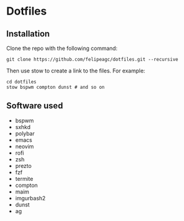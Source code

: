 * Dotfiles
[[http://i.imgur.com/4hvGi4y.png]]

** Installation
Clone the repo with the following command:
#+BEGIN_SRC
git clone https://github.com/felipeagc/dotfiles.git --recursive
#+END_SRC

Then use stow to create a link to the files. For example:
#+BEGIN_SRC
cd dotfiles
stow bspwm compton dunst # and so on
#+END_SRC

** Software used

- bspwm
- sxhkd
- polybar
- emacs
- neovim
- rofi
- zsh
- prezto
- fzf
- termite
- compton 
- maim
- imgurbash2
- dunst
- ag

